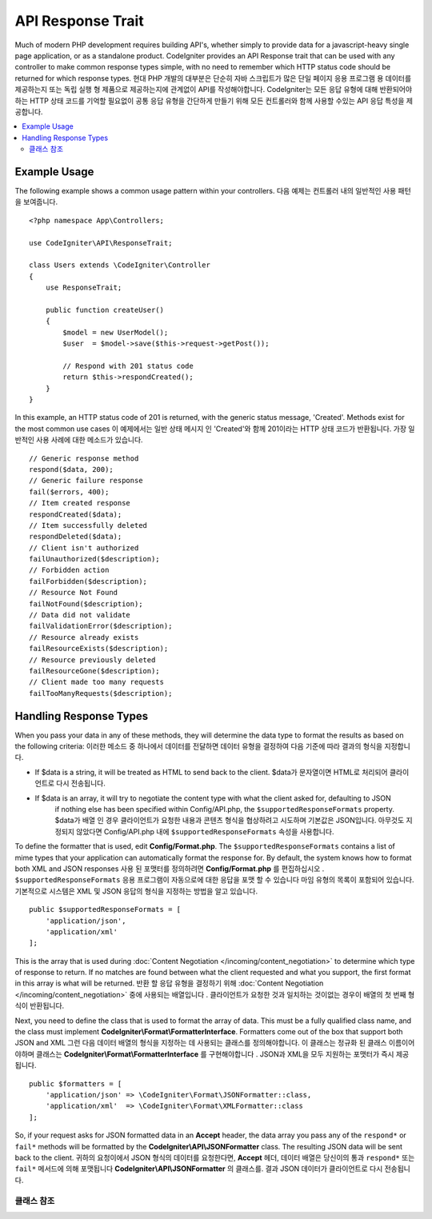 ##################
API Response Trait
##################

Much of modern PHP development requires building API's, whether simply to provide data for a javascript-heavy
single page application, or as a standalone product. CodeIgniter provides an API Response trait that can be
used with any controller to make common response types simple, with no need to remember which HTTP status code
should be returned for which response types.
현대 PHP 개발의 대부분은 단순히 자바 스크립트가 많은 단일 페이지 응용 프로그램 용 데이터를 제공하는지 또는 독립 실행 형 제품으로 제공하는지에 관계없이 API를 작성해야합니다. CodeIgniter는 모든 응답 유형에 대해 반환되어야하는 HTTP 상태 코드를 기억할 필요없이 공통 응답 유형을 간단하게 만들기 위해 모든 컨트롤러와 함께 사용할 수있는 API 응답 특성을 제공합니다.

.. contents::
    :local:
    :depth: 2

*************
Example Usage
*************

The following example shows a common usage pattern within your controllers.
다음 예제는 컨트롤러 내의 일반적인 사용 패턴을 보여줍니다.

::

    <?php namespace App\Controllers;

    use CodeIgniter\API\ResponseTrait;

    class Users extends \CodeIgniter\Controller
    {
        use ResponseTrait;

        public function createUser()
        {
            $model = new UserModel();
            $user  = $model->save($this->request->getPost());

            // Respond with 201 status code
            return $this->respondCreated();
        }
    }

In this example, an HTTP status code of 201 is returned, with the generic status message, 'Created'. Methods
exist for the most common use cases
이 예제에서는 일반 상태 메시지 인 'Created'와 함께 201이라는 HTTP 상태 코드가 반환됩니다. 가장 일반적인 사용 사례에 대한 메소드가 있습니다.

::

    // Generic response method
    respond($data, 200);
    // Generic failure response
    fail($errors, 400);
    // Item created response
    respondCreated($data);
    // Item successfully deleted
    respondDeleted($data);
    // Client isn't authorized
    failUnauthorized($description);
    // Forbidden action
    failForbidden($description);
    // Resource Not Found
    failNotFound($description);
    // Data did not validate
    failValidationError($description);
    // Resource already exists
    failResourceExists($description);
    // Resource previously deleted
    failResourceGone($description);
    // Client made too many requests
    failTooManyRequests($description);

***********************
Handling Response Types
***********************

When you pass your data in any of these methods, they will determine the data type to format the results as based on
the following criteria:
이러한 메소드 중 하나에서 데이터를 전달하면 데이터 유형을 결정하여 다음 기준에 따라 결과의 형식을 지정합니다.

* If $data is a string, it will be treated as HTML to send back to the client.
  $data가 문자열이면 HTML로 처리되어 클라이언트로 다시 전송됩니다.
* If $data is an array, it will try to negotiate the content type with what the client asked for, defaulting to JSON
    if nothing else has been specified within Config/API.php, the ``$supportedResponseFormats`` property.
    $data가 배열 인 경우 클라이언트가 요청한 내용과 콘텐츠 형식을 협상하려고 시도하며 기본값은 JSON입니다. 아무것도 지정되지 않았다면 Config/API.php 내에 ``$supportedResponseFormats`` 속성을 사용합니다.

To define the formatter that is used, edit **Config/Format.php**. The ``$supportedResponseFormats`` contains a list of
mime types that your application can automatically format the response for. By default, the system knows how to
format both XML and JSON responses
사용 된 포맷터를 정의하려면 **Config/Format.php** 를 편집하십시오 . ``$supportedResponseFormats`` 응용 프로그램이 자동으로에 대한 응답을 포맷 할 수 있습니다 마임 유형의 목록이 포함되어 있습니다. 기본적으로 시스템은 XML 및 JSON 응답의 형식을 지정하는 방법을 알고 있습니다.

::

        public $supportedResponseFormats = [
            'application/json',
            'application/xml'
        ];

This is the array that is used during :doc:`Content Negotiation </incoming/content_negotiation>` to determine which
type of response to return. If no matches are found between what the client requested and what you support, the first
format in this array is what will be returned.
반환 할 응답 유형을 결정하기 위해 :doc:`Content Negotiation </incoming/content_negotiation>` 중에 사용되는 배열입니다 . 클라이언트가 요청한 것과 일치하는 것이없는 경우이 배열의 첫 번째 형식이 반환됩니다.

Next, you need to define the class that is used to format the array of data. This must be a fully qualified class
name, and the class must implement **CodeIgniter\\Format\\FormatterInterface**. Formatters come out of the box that
support both JSON and XML
그런 다음 데이터 배열의 형식을 지정하는 데 사용되는 클래스를 정의해야합니다. 이 클래스는 정규화 된 클래스 이름이어야하며 클래스는 **CodeIgniter\\Format\\FormatterInterface** 를 구현해야합니다 . JSON과 XML을 모두 지원하는 포맷터가 즉시 제공됩니다.

::

    public $formatters = [
        'application/json' => \CodeIgniter\Format\JSONFormatter::class,
        'application/xml'  => \CodeIgniter\Format\XMLFormatter::class
    ];

So, if your request asks for JSON formatted data in an **Accept** header, the data array you pass any of the
``respond*`` or ``fail*`` methods will be formatted by the **CodeIgniter\\API\\JSONFormatter** class. The resulting
JSON data will be sent back to the client.
귀하의 요청이에서 JSON 형식의 데이터를 요청한다면, **Accept** 헤더, 데이터 배열은 당신이의 통과 ``respond*`` 또는 ``fail*`` 메서드에 의해 포맷됩니다 **CodeIgniter\\API\\JSONFormatter** 의 클래스를. 결과 JSON 데이터가 클라이언트로 다시 전송됩니다.

클래스 참조
***************

.. php:method:: respond($data[, $statusCode=200[, $message='']])

    :param mixed  $data: The data to return to the client. Either string or array.
    :param int    $statusCode: The HTTP status code to return. Defaults to 200
    :param string $message: A custom "reason" message to return.

    This is the method used by all other methods in this trait to return a response to the client. 
    이 특성에서 클라이언트에 응답을 반환하는 다른 모든 메서드에서 사용하는 메서드입니다.

    The ``$data`` element can be either a string or an array. By default, a string will be returned as HTML,
    while an array will be run through json_encode and returned as JSON, unless :doc:`Content Negotiation </incoming/content_negotiation>`
    determines it should be returned in a different format.
    ``$data`` 요소는 문자열 또는 배열 일 수있다. 기본적으로 문자열은 HTML로 반환되지만 배열은 json_encode를 통해 실행되고 JSON으로 반환됩니다. :doc:`Content Negotiation </incoming/content_negotiation>` 이 다른 형식으로 반환되어야한다고 판단 하지 않는 한이 배열은 JSON 으로 반환됩니다.

    If a ``$message`` string is passed, it will be used in place of the standard IANA reason codes for the
    response status. Not every client will respect the custom codes, though, and will use the IANA standards
    that match the status code.
    경우 ``$message`` 문자열이 전달됩니다, 그것은 응답 상태에 대한 표준 IANA 이유 코드 대신에 사용됩니다. 모든 클라이언트가 맞춤 코드를 존중하지는 않으며 상태 코드와 일치하는 IANA 표준을 사용합니다.

    .. note:: Since it sets the status code and body on the active Response instance, this should always
        be the final method in the script execution.
        활성 상태의 Response 인스턴스에 상태 코드와 본문을 설정하므로 항상 스크립트 실행의 마지막 메서드 여야합니다.

.. php:method:: fail($messages[, int $status=400[, string $code=null[, string $message='']]])

    :param mixed $messages: A string or array of strings that contain error messages encountered.
    :param int   $status: The HTTP status code to return. Defaults to 400.
    :param string $code: A custom, API-specific, error code.
    :param string $message: A custom "reason" message to return.
    :returns: A multi-part response in the client's preferred format.

    The is the generic method used to represent a failed response, and is used by all of the other "fail" methods.
    실패한 응답을 나타내는 데 사용되는 일반 메소드이며 다른 모든 "fail"메소드에서 사용됩니다.

    The ``$messages`` element can be either a string or an array of strings.
    ``$messages`` 요소는 문자열 또는 문자열의 배열 일 수있다.

    The ``$status`` parameter is the HTTP status code that should be returned.
    ``$status`` 매개 변수는 반환되는 HTTP 상태 코드입니다.

    Since many APIs are better served using custom error codes, a custom error code can be passed in the third
    parameter. If no value is present, it will be the same as ``$status``.
    많은 API가 사용자 정의 오류 코드를 사용하여 더 잘 제공되기 때문에 사용자 정의 오류 코드가 세 번째 매개 변수로 전달 될 수 있습니다. 값이없는 경우와 같습니다 ``$status``.

    If a ``$message`` string is passed, it will be used in place of the standard IANA reason codes for the
    response status. Not every client will respect the custom codes, though, and will use the IANA standards
    that match the status code.
    경우 ``$message`` 문자열이 전달됩니다, 그것은 응답 상태에 대한 표준 IANA 이유 코드 대신에 사용됩니다. 모든 클라이언트가 맞춤 코드를 존중하지는 않으며 상태 코드와 일치하는 IANA 표준을 사용합니다.

    The response is an array with two elements: ``error`` and ``messages``. The ``error`` element contains the status
    code of the error. The ``messages`` element contains an array of error messages. It would look something like
    반응은 두 요소 배열이다 : error및 messages. error요소는 오류의 상태 코드가 포함되어 있습니다. messages요소는 에러 메시지의 배열을 포함한다. 그것은 다음과 같이 보일 것입니다 
    
    ::

	    $response = [
	        'status'   => 400,
	        'code'     => '321a',
	        'messages' => [
	            'Error message 1',
	            'Error message 2'
	        ]
	    ];

.. php:method:: respondCreated($data = null[, string $message = ''])

    :param mixed  $data: The data to return to the client. Either string or array.
    :param string $message: A custom "reason" message to return.
    :returns: The value of the Response object's send() method.

    Sets the appropriate status code to use when a new resource was created, typically 201.
    새 자원을 만들 때 사용할 적절한 상태 코드를 설정합니다 (일반적으로 201).
    
    ::

	    $user = $userModel->insert($data);
	    return $this->respondCreated($user);

.. php:method:: respondDeleted($data = null[, string $message = ''])

    :param mixed  $data: The data to return to the client. Either string or array.
    :param string $message: A custom "reason" message to return.
    :returns: The value of the Response object's send() method.

    Sets the appropriate status code to use when a new resource was deleted as the result of this API call, typically 200.
    이 API 호출의 결과로 새 리소스가 삭제 된 경우 (일반적으로 200) 사용할 적절한 상태 코드를 설정합니다.

    ::

	    $user = $userModel->delete($id);
	    return $this->respondDeleted(['id' => $id]);

.. php:method:: failUnauthorized(string $description = 'Unauthorized'[, string $code=null[, string $message = '']])

    :param mixed  $description: The error message to show the user.
    :param string $code: A custom, API-specific, error code.
    :param string $message: A custom "reason" message to return.
    :returns: The value of the Response object's send() method.

    Sets the appropriate status code to use when the user either has not been authorized,
    or has incorrect authorization. Status code is 401.
    사용자가 권한이 없거나 권한이 올바르지 않은 경우 사용할 적절한 상태 코드를 설정합니다. 상태 코드는 401입니다.

    ::

	    return $this->failUnauthorized('Invalid Auth token');

.. php:method:: failForbidden(string $description = 'Forbidden'[, string $code=null[, string $message = '']])

    :param mixed  $description: The error message to show the user.
    :param string $code: A custom, API-specific, error code.
    :param string $message: A custom "reason" message to return.
    :returns: The value of the Response object's send() method.

    Unlike ``failUnauthorized``, this method should be used when the requested API endpoint is never allowed.
    Unauthorized implies the client is encouraged to try again with different credentials. Forbidden means
    the client should not try again because it won't help. Status code is 403.
    달리 failUnauthorized요청 된 API 끝점이 허용되지 않을 때이 메서드를 사용해야합니다. 인증되지 않은 것은 클라이언트가 다른 자격 증명으로 다시 시도하도록 권장 함을 의미합니다. 금지 된 것은 클라이언트가 도움이되지 않기 때문에 다시 시도해서는 안된다는 것을 의미합니다. 상태 코드는 403입니다.

    ::

    	return $this->failForbidden('Invalid API endpoint.');

.. php:method:: failNotFound(string $description = 'Not Found'[, string $code=null[, string $message = '']])

    :param mixed  $description: The error message to show the user.
    :param string $code: A custom, API-specific, error code.
    :param string $message: A custom "reason" message to return.
    :returns: The value of the Response object's send() method.

    Sets the appropriate status code to use when the requested resource cannot be found. Status code is 404.
    요청한 리소스를 찾을 수 없을 때 사용할 적절한 상태 코드를 설정합니다. 상태 코드는 404입니다.

    ::

    	return $this->failNotFound('User 13 cannot be found.');

.. php:method:: failValidationError(string $description = 'Bad Request'[, string $code=null[, string $message = '']])

    :param mixed  $description: The error message to show the user.
    :param string $code: A custom, API-specific, error code.
    :param string $message: A custom "reason" message to return.
    :returns: The value of the Response object's send() method.

    Sets the appropriate status code to use when data the client sent did not pass validation rules.
    Status code is typically 400.
    클라이언트가 보낸 데이터가 유효성 검사 규칙을 통과하지 못한 경우 사용할 적절한 상태 코드를 설정합니다. 상태 코드는 일반적으로 400입니다.

    ::

    	return $this->failValidationError($validation->getErrors());

.. php:method:: failResourceExists(string $description = 'Conflict'[, string $code=null[, string $message = '']])

    :param mixed  $description: The error message to show the user.
    :param string $code: A custom, API-specific, error code.
    :param string $message: A custom "reason" message to return.
    :returns: The value of the Response object's send() method.

    Sets the appropriate status code to use when the resource the client is trying to create already exists.
    Status code is typically 409.
    클라이언트가 생성하려고하는 리소스가 이미 존재할 때 사용할 적절한 상태 코드를 설정합니다. 상태 코드는 일반적으로 409입니다.

    ::

    	return $this->failResourceExists('A user already exists with that email.');

.. php:method:: failResourceGone(string $description = 'Gone'[, string $code=null[, string $message = '']])

    :param mixed  $description: The error message to show the user.
    :param string $code: A custom, API-specific, error code.
    :param string $message: A custom "reason" message to return.
    :returns: The value of the Response object's send() method.

    Sets the appropriate status code to use when the requested resource was previously deleted and
    is no longer available. Status code is typically 410.
    요청한 리소스가 이전에 삭제되어 더 이상 사용할 수 없을 때 사용할 적절한 상태 코드를 설정합니다. 상태 코드는 일반적으로 410입니다.

    ::

    	return $this->failResourceGone('That user has been previously deleted.');

.. php:method:: failTooManyRequests(string $description = 'Too Many Requests'[, string $code=null[, string $message = '']])

    :param mixed  $description: The error message to show the user.
    :param string $code: A custom, API-specific, error code.
    :param string $message: A custom "reason" message to return.
    :returns: The value of the Response object's send() method.

    Sets the appropriate status code to use when the client has called an API endpoint too many times.
    This might be due to some form of throttling or rate limiting. Status code is typically 400.
    클라이언트가 API 끝점을 너무 많이 호출했을 때 사용할 적절한 상태 코드를 설정합니다. 이는 스로틀 링 또는 속도 제한의 일부 형태 때문일 수 있습니다. 상태 코드는 일반적으로 400입니다.

    ::

    	return $this->failTooManyRequests('You must wait 15 seconds before making another request.');

.. php:method:: failServerError(string $description = 'Internal Server Error'[, string $code = null[, string $message = '']])

    :param string $description: The error message to show the user.
    :param string $code: A custom, API-specific, error code.
    :param string $message: A custom "reason" message to return.
    :returns: The value of the Response object's send() method.

    Sets the appropriate status code to use when there is a server error.
    서버 오류가있을 때 사용할 적절한 상태 코드를 설정합니다.

    ::

    	return $this->failServerError('Server error.');
